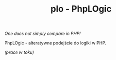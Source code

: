 #+TITLE: plo - PhpLOgic

/One does not simply compare in PHP!/

PhpLOgic - alteratywne podejście do logiki w PHP.

/(prace w toku)/
